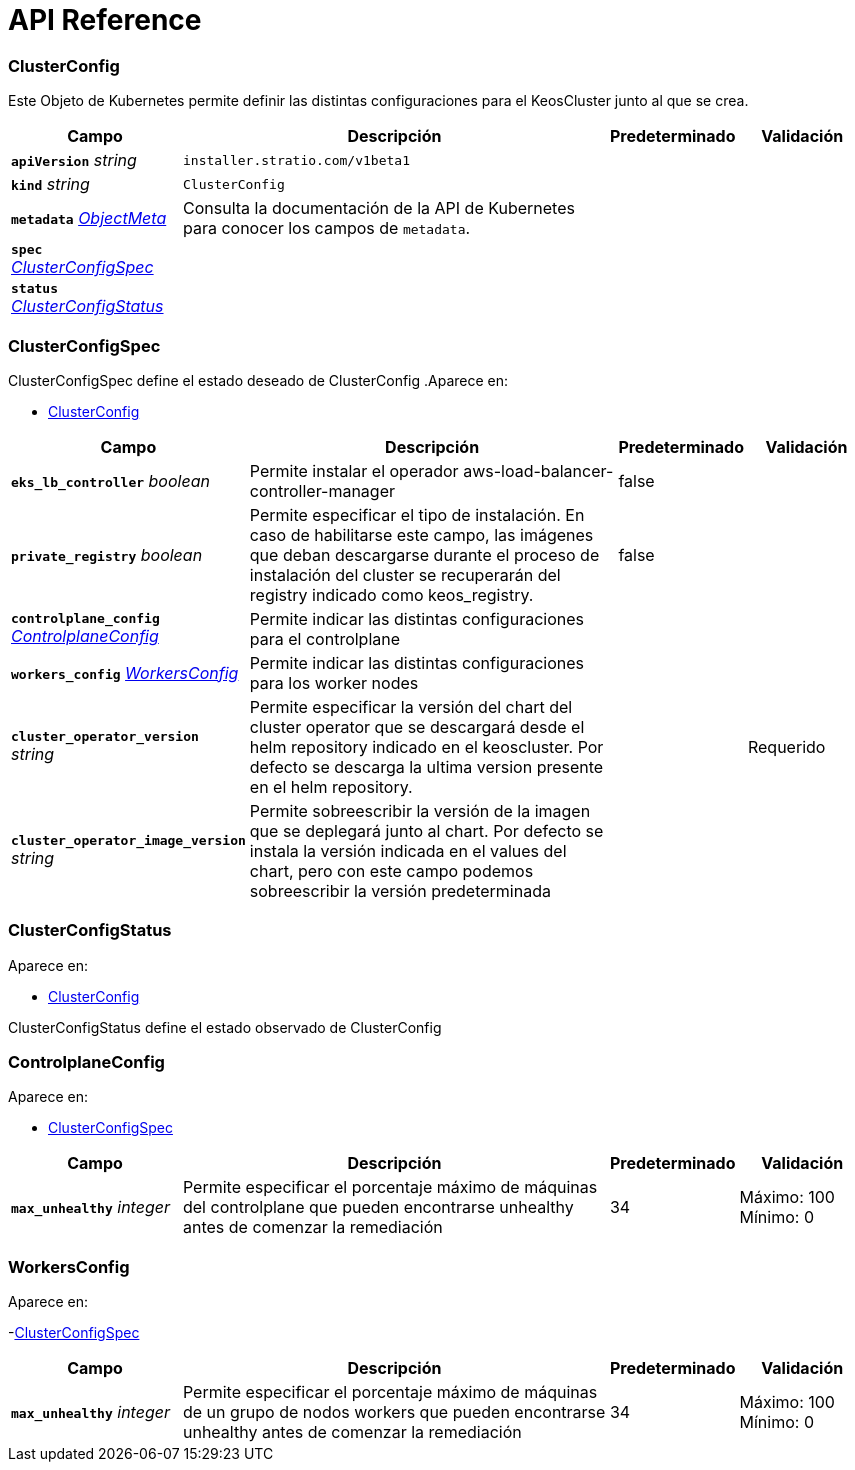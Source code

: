 = API Reference

=== ClusterConfig

Este Objeto de Kubernetes permite definir las distintas configuraciones para el KeosCluster junto al que se crea.

[cols="20a,50a,15a,15a", options="header"]
|===
| Campo | Descripción | Predeterminado | Validación
| *`apiVersion`* __string__ | `installer.stratio.com/v1beta1` | |
| *`kind`* __string__ | `ClusterConfig` | |
| *`metadata`* __link:https://kubernetes.io/docs/reference/generated/kubernetes-api/v1.26/#objectmeta-v1-meta[$$ObjectMeta$$]__ | Consulta la documentación de la API de Kubernetes para conocer los campos de `metadata`.
 |  | 
| *`spec`* __<<ClusterConfigSpec>>__ |  |  | 
| *`status`* __<<ClusterConfigStatus>>__ |  |  | 
|===
=== ClusterConfigSpec
ClusterConfigSpec define el estado deseado de ClusterConfig
.Aparece en:
****
- <<ClusterConfig>>
****
[cols="20a,50a,15a,15a", options="header"]
|===
| Campo | Descripción | Predeterminado | Validación
| *`eks_lb_controller`* __boolean__ | Permite instalar el operador aws-load-balancer-controller-manager  | false | 
| *`private_registry`* __boolean__ | Permite especificar el tipo de instalación. En caso de habilitarse este campo, las imágenes que deban descargarse durante el proceso de instalación del cluster se recuperarán del registry indicado como keos_registry. | false | 
| *`controlplane_config`* __<<ControlplaneConfig>>__ | Permite indicar las distintas configuraciones para el controlplane |  | 
| *`workers_config`* __<<WorkersConfig>>__ | Permite indicar las distintas configuraciones para los worker nodes |  | 
| *`cluster_operator_version`* __string__ | Permite especificar la versión del chart del cluster operator que se descargará desde el helm repository indicado en el keoscluster. Por defecto se descarga la ultima version presente en el helm repository. |  | Requerido +
| *`cluster_operator_image_version`* __string__ | Permite sobreescribir la versión de la imagen que se deplegará junto al chart. 
Por defecto se instala la versión indicada en el values del chart, pero con este campo podemos sobreescribir la versión predeterminada |  | 
|===
=== ClusterConfigStatus
.Aparece en:
****
- <<ClusterConfig>>
****
ClusterConfigStatus define el estado observado de ClusterConfig

=== ControlplaneConfig
.Aparece en:
****
- <<ClusterConfigSpec>>
****
[cols="20a,50a,15a,15a", options="header"]
|===
| Campo | Descripción | Predeterminado | Validación
| *`max_unhealthy`* __integer__ | Permite especificar el porcentaje máximo de máquinas del controlplane que pueden encontrarse unhealthy antes de comenzar la remediación | 34 | Máximo: 100 +
Mínimo: 0 +
|===

=== WorkersConfig
.Aparece en:
****
-<<ClusterConfigSpec>>
****
[cols="20a,50a,15a,15a", options="header"]
|===
| Campo | Descripción | Predeterminado | Validación
| *`max_unhealthy`* __integer__ | Permite especificar el porcentaje máximo de máquinas de un grupo de nodos workers que pueden encontrarse unhealthy antes de comenzar la remediación | 34 | Máximo: 100 +
Mínimo: 0 +
|===
